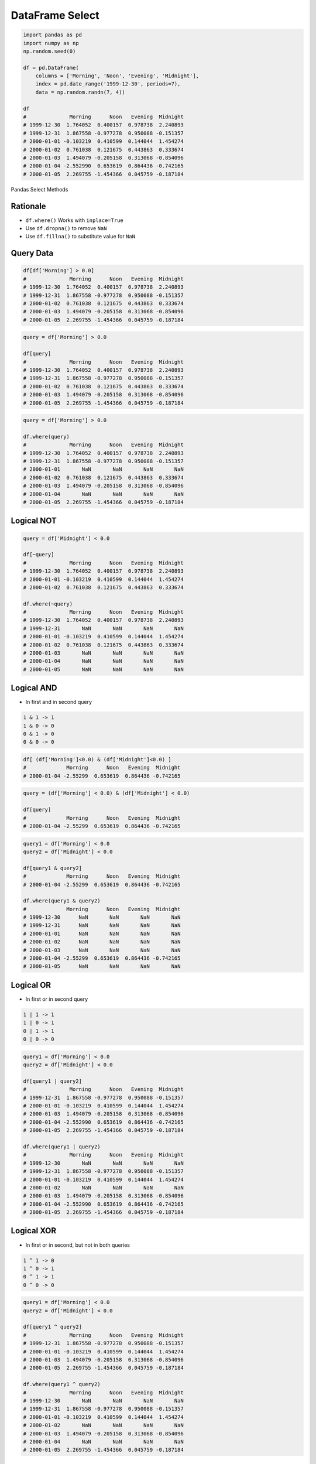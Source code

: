 ****************
DataFrame Select
****************


.. code-block:: python

    import pandas as pd
    import numpy as np
    np.random.seed(0)

    df = pd.DataFrame(
        columns = ['Morning', 'Noon', 'Evening', 'Midnight'],
        index = pd.date_range('1999-12-30', periods=7),
        data = np.random.randn(7, 4))

    df
    #              Morning      Noon   Evening  Midnight
    # 1999-12-30  1.764052  0.400157  0.978738  2.240893
    # 1999-12-31  1.867558 -0.977278  0.950088 -0.151357
    # 2000-01-01 -0.103219  0.410599  0.144044  1.454274
    # 2000-01-02  0.761038  0.121675  0.443863  0.333674
    # 2000-01-03  1.494079 -0.205158  0.313068 -0.854096
    # 2000-01-04 -2.552990  0.653619  0.864436 -0.742165
    # 2000-01-05  2.269755 -1.454366  0.045759 -0.187184

.. figure:: img/pandas-select.png
    :scale: 80%
    :align: center

    Pandas Select Methods


Rationale
=========
* ``df.where()`` Works with ``inplace=True``
* Use ``df.dropna()`` to remove ``NaN``
* Use ``df.fillna()`` to substitute value for ``NaN``


Query Data
==========
.. code-block:: python

    df[df['Morning'] > 0.0]
    #              Morning      Noon   Evening  Midnight
    # 1999-12-30  1.764052  0.400157  0.978738  2.240893
    # 1999-12-31  1.867558 -0.977278  0.950088 -0.151357
    # 2000-01-02  0.761038  0.121675  0.443863  0.333674
    # 2000-01-03  1.494079 -0.205158  0.313068 -0.854096
    # 2000-01-05  2.269755 -1.454366  0.045759 -0.187184

.. code-block:: python

    query = df['Morning'] > 0.0

    df[query]
    #              Morning      Noon   Evening  Midnight
    # 1999-12-30  1.764052  0.400157  0.978738  2.240893
    # 1999-12-31  1.867558 -0.977278  0.950088 -0.151357
    # 2000-01-02  0.761038  0.121675  0.443863  0.333674
    # 2000-01-03  1.494079 -0.205158  0.313068 -0.854096
    # 2000-01-05  2.269755 -1.454366  0.045759 -0.187184

.. code-block:: python

    query = df['Morning'] > 0.0

    df.where(query)
    #              Morning      Noon   Evening  Midnight
    # 1999-12-30  1.764052  0.400157  0.978738  2.240893
    # 1999-12-31  1.867558 -0.977278  0.950088 -0.151357
    # 2000-01-01       NaN       NaN       NaN       NaN
    # 2000-01-02  0.761038  0.121675  0.443863  0.333674
    # 2000-01-03  1.494079 -0.205158  0.313068 -0.854096
    # 2000-01-04       NaN       NaN       NaN       NaN
    # 2000-01-05  2.269755 -1.454366  0.045759 -0.187184


Logical NOT
===========
.. code-block:: python

    query = df['Midnight'] < 0.0

    df[~query]
    #              Morning      Noon   Evening  Midnight
    # 1999-12-30  1.764052  0.400157  0.978738  2.240893
    # 2000-01-01 -0.103219  0.410599  0.144044  1.454274
    # 2000-01-02  0.761038  0.121675  0.443863  0.333674

    df.where(~query)
    #              Morning      Noon   Evening  Midnight
    # 1999-12-30  1.764052  0.400157  0.978738  2.240893
    # 1999-12-31       NaN       NaN       NaN       NaN
    # 2000-01-01 -0.103219  0.410599  0.144044  1.454274
    # 2000-01-02  0.761038  0.121675  0.443863  0.333674
    # 2000-01-03       NaN       NaN       NaN       NaN
    # 2000-01-04       NaN       NaN       NaN       NaN
    # 2000-01-05       NaN       NaN       NaN       NaN


Logical AND
===========
* In first and in second query

.. code-block:: text

    1 & 1 -> 1
    1 & 0 -> 0
    0 & 1 -> 0
    0 & 0 -> 0

.. code-block:: python

    df[ (df['Morning']<0.0) & (df['Midnight']<0.0) ]
    #             Morning      Noon   Evening  Midnight
    # 2000-01-04 -2.55299  0.653619  0.864436 -0.742165

.. code-block:: python

    query = (df['Morning'] < 0.0) & (df['Midnight'] < 0.0)

    df[query]
    #             Morning      Noon   Evening  Midnight
    # 2000-01-04 -2.55299  0.653619  0.864436 -0.742165

.. code-block:: python

    query1 = df['Morning'] < 0.0
    query2 = df['Midnight'] < 0.0

    df[query1 & query2]
    #             Morning      Noon   Evening  Midnight
    # 2000-01-04 -2.55299  0.653619  0.864436 -0.742165

    df.where(query1 & query2)
    #             Morning      Noon   Evening  Midnight
    # 1999-12-30      NaN       NaN       NaN       NaN
    # 1999-12-31      NaN       NaN       NaN       NaN
    # 2000-01-01      NaN       NaN       NaN       NaN
    # 2000-01-02      NaN       NaN       NaN       NaN
    # 2000-01-03      NaN       NaN       NaN       NaN
    # 2000-01-04 -2.55299  0.653619  0.864436 -0.742165
    # 2000-01-05      NaN       NaN       NaN       NaN


Logical OR
==========
* In first or in second query

.. code-block:: text

    1 | 1 -> 1
    1 | 0 -> 1
    0 | 1 -> 1
    0 | 0 -> 0

.. code-block:: python

    query1 = df['Morning'] < 0.0
    query2 = df['Midnight'] < 0.0

    df[query1 | query2]
    #              Morning      Noon   Evening  Midnight
    # 1999-12-31  1.867558 -0.977278  0.950088 -0.151357
    # 2000-01-01 -0.103219  0.410599  0.144044  1.454274
    # 2000-01-03  1.494079 -0.205158  0.313068 -0.854096
    # 2000-01-04 -2.552990  0.653619  0.864436 -0.742165
    # 2000-01-05  2.269755 -1.454366  0.045759 -0.187184

    df.where(query1 | query2)
    #              Morning      Noon   Evening  Midnight
    # 1999-12-30       NaN       NaN       NaN       NaN
    # 1999-12-31  1.867558 -0.977278  0.950088 -0.151357
    # 2000-01-01 -0.103219  0.410599  0.144044  1.454274
    # 2000-01-02       NaN       NaN       NaN       NaN
    # 2000-01-03  1.494079 -0.205158  0.313068 -0.854096
    # 2000-01-04 -2.552990  0.653619  0.864436 -0.742165
    # 2000-01-05  2.269755 -1.454366  0.045759 -0.187184


Logical XOR
===========
* In first or in second, but not in both queries

.. code-block:: text

    1 ^ 1 -> 0
    1 ^ 0 -> 1
    0 ^ 1 -> 1
    0 ^ 0 -> 0

.. code-block:: python

    query1 = df['Morning'] < 0.0
    query2 = df['Midnight'] < 0.0

    df[query1 ^ query2]
    #              Morning      Noon   Evening  Midnight
    # 1999-12-31  1.867558 -0.977278  0.950088 -0.151357
    # 2000-01-01 -0.103219  0.410599  0.144044  1.454274
    # 2000-01-03  1.494079 -0.205158  0.313068 -0.854096
    # 2000-01-05  2.269755 -1.454366  0.045759 -0.187184

    df.where(query1 ^ query2)
    #              Morning      Noon   Evening  Midnight
    # 1999-12-30       NaN       NaN       NaN       NaN
    # 1999-12-31  1.867558 -0.977278  0.950088 -0.151357
    # 2000-01-01 -0.103219  0.410599  0.144044  1.454274
    # 2000-01-02       NaN       NaN       NaN       NaN
    # 2000-01-03  1.494079 -0.205158  0.313068 -0.854096
    # 2000-01-04       NaN       NaN       NaN       NaN
    # 2000-01-05  2.269755 -1.454366  0.045759 -0.187184


Assignments
===========

DataFrame Select
----------------
* Complexity level: easy
* Lines of code to write: 5 lines
* Estimated time of completion: 8 min
* Solution: :download:`solution/df_select.py`
* Last update: 2020-10-01

:English:
    .. todo:: Translate to English

:Polish:
    #. Użyj danych z sekcji "Input" (patrz poniżej)
    #. Wczytaj dane z ``DATA`` jako ``iris: pd.DataFrame``
    #. Przefiltruj ``inplace`` kolumnę 'Petal length' i pozostaw wartości powyżej 2.0
    #. Wyświetl 5 pierwszych wierszy

:Input:
    .. code-block:: python

        DATA = 'https://python.astrotech.io/_static/iris-clean.csv'
